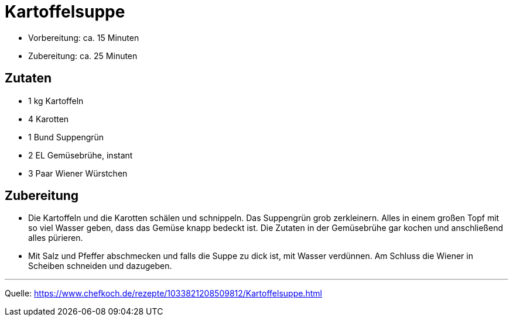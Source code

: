 = Kartoffelsuppe

- Vorbereitung: ca. 15 Minuten
- Zubereitung: ca. 25 Minuten

== Zutaten

- 1 kg Kartoffeln
- 4	Karotten
- 1 Bund Suppengrün
- 2 EL Gemüsebrühe, instant
- 3 Paar Wiener Würstchen


== Zubereitung

- Die Kartoffeln und die Karotten schälen und schnippeln. Das Suppengrün grob zerkleinern. Alles in einem großen Topf mit so viel Wasser geben, dass das Gemüse knapp bedeckt ist. Die Zutaten in der Gemüsebrühe gar kochen und anschließend alles pürieren.

- Mit Salz und Pfeffer abschmecken und falls die Suppe zu dick ist, mit Wasser verdünnen. Am Schluss die Wiener in Scheiben schneiden und dazugeben.

---

Quelle: https://www.chefkoch.de/rezepte/1033821208509812/Kartoffelsuppe.html
